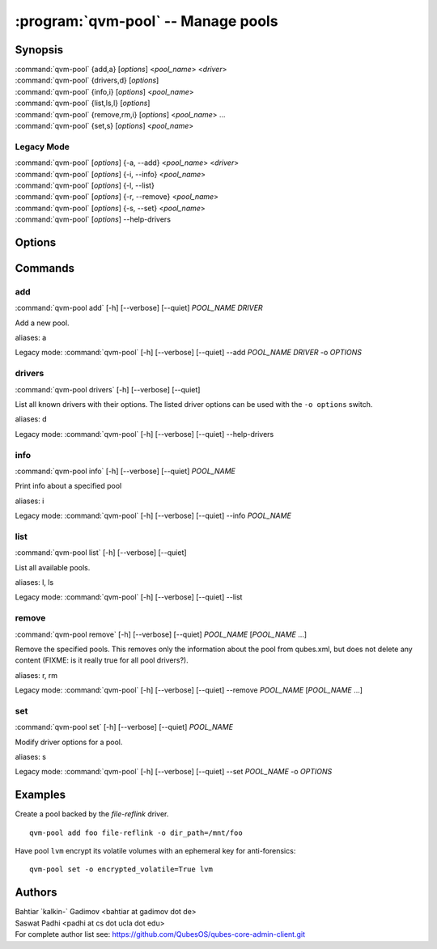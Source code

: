 .. program:: qvm-pool

:program:`qvm-pool` -- Manage pools
===================================

Synopsis
--------
| :command:`qvm-pool` {add,a} [*options*] <*pool_name*> <*driver*>
| :command:`qvm-pool` {drivers,d} [*options*]
| :command:`qvm-pool` {info,i} [*options*] <*pool_name*>
| :command:`qvm-pool` {list,ls,l} [*options*]
| :command:`qvm-pool` {remove,rm,i} [*options*] <*pool_name*> ...
| :command:`qvm-pool` {set,s} [*options*] <*pool_name*>

Legacy Mode
^^^^^^^^^^^
| :command:`qvm-pool` [*options*] {-a, --add} <*pool_name*> <*driver*>
| :command:`qvm-pool` [*options*] {-i, --info} <*pool_name*>
| :command:`qvm-pool` [*options*] {-l, --list}
| :command:`qvm-pool` [*options*] {-r, --remove} <*pool_name*>
| :command:`qvm-pool` [*options*] {-s, --set} <*pool_name*>
| :command:`qvm-pool` [*options*] --help-drivers

.. deprecated:: 4.0.18

Options
-------

.. option:: --help, -h

    Show this help message and exit

.. option:: --quiet, -q

    Be quiet

.. option:: --verbose, -v

    Increase verbosity

.. option:: --version

   Show program's version number and exit

Commands
--------

add
^^^
| :command:`qvm-pool add` [-h] [--verbose] [--quiet] *POOL_NAME* *DRIVER*

Add a new pool.

.. option:: --option, -o

    Set option for the driver in `name=value` format. You can specify this
    option multiple times.

    .. seealso:: The `drivers` command for supported drivers and their options.

aliases: a

Legacy mode: :command:`qvm-pool` [-h] [--verbose] [--quiet] --add *POOL_NAME* *DRIVER* -o *OPTIONS*

drivers
^^^^^^^
| :command:`qvm-pool drivers` [-h] [--verbose] [--quiet]

List all known drivers with their options.
The listed driver options can be used with the ``-o options`` switch.

aliases: d

Legacy mode: :command:`qvm-pool` [-h] [--verbose] [--quiet] --help-drivers

info
^^^^
| :command:`qvm-pool info` [-h] [--verbose] [--quiet] *POOL_NAME*

Print info about a specified pool

aliases: i

Legacy mode: :command:`qvm-pool` [-h] [--verbose] [--quiet] --info *POOL_NAME*

list
^^^^
| :command:`qvm-pool list` [-h] [--verbose] [--quiet]

List all available pools.

aliases: l, ls

Legacy mode: :command:`qvm-pool` [-h] [--verbose] [--quiet] --list

remove
^^^^^^
| :command:`qvm-pool remove` [-h] [--verbose] [--quiet] *POOL_NAME* [*POOL_NAME* ...]

Remove the specified pools. This removes only the information about the pool
from qubes.xml, but does not delete any content (FIXME: is it really true for
all pool drivers?).

aliases: r, rm

Legacy mode: :command:`qvm-pool` [-h] [--verbose] [--quiet] --remove *POOL_NAME* [*POOL_NAME* ...]

set
^^^
| :command:`qvm-pool set` [-h] [--verbose] [--quiet] *POOL_NAME*

Modify driver options for a pool.

.. option:: --option, -o

    Set option for the driver in `name=value` format. You can specify this
    option multiple times.

    .. seealso:: The `drivers` command for supported drivers and their options.

aliases: s

Legacy mode: :command:`qvm-pool` [-h] [--verbose] [--quiet] --set *POOL_NAME* -o *OPTIONS*

Examples
--------

Create a pool backed by the `file-reflink` driver.

::

    qvm-pool add foo file-reflink -o dir_path=/mnt/foo

Have pool ``lvm`` encrypt its volatile volumes with an ephemeral key for
anti-forensics:

::

    qvm-pool set -o encrypted_volatile=True lvm

Authors
-------
| Bahtiar \`kalkin-\` Gadimov <bahtiar at gadimov dot de>
| Saswat Padhi <padhi at cs dot ucla dot edu>

| For complete author list see: https://github.com/QubesOS/qubes-core-admin-client.git
